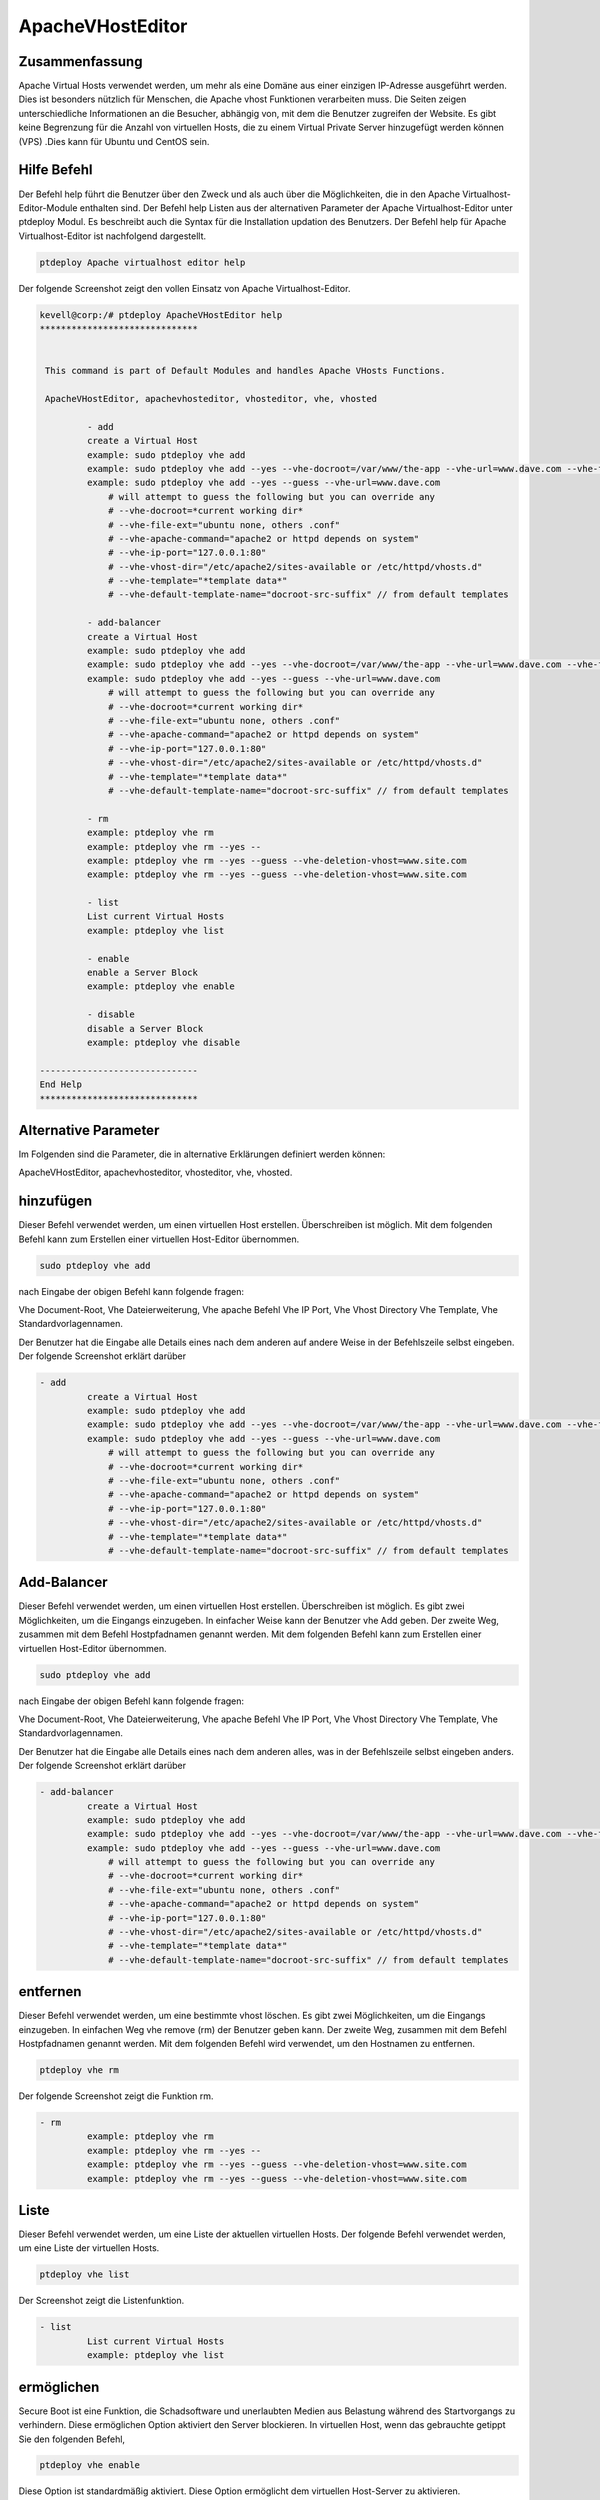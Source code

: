 ===========================
ApacheVHostEditor
===========================

Zusammenfassung
------------------------

Apache Virtual Hosts verwendet werden, um mehr als eine Domäne aus einer einzigen IP-Adresse ausgeführt werden. Dies ist besonders nützlich für Menschen, die Apache vhost Funktionen verarbeiten muss. Die Seiten zeigen unterschiedliche Informationen an die Besucher, abhängig von, mit dem die Benutzer zugreifen der Website. Es gibt keine Begrenzung für die Anzahl von virtuellen Hosts, die zu einem Virtual Private Server hinzugefügt werden können (VPS) .Dies kann für Ubuntu und CentOS sein.

Hilfe Befehl
-----------------------

Der Befehl help führt die Benutzer über den Zweck und als auch über die Möglichkeiten, die in den Apache Virtualhost-Editor-Module enthalten sind. Der Befehl help Listen aus der alternativen Parameter der Apache Virtualhost-Editor
unter ptdeploy Modul. Es beschreibt auch die Syntax für die Installation updation des Benutzers. Der Befehl help für Apache Virtualhost-Editor ist nachfolgend dargestellt.

.. code-block:: bash

	ptdeploy Apache virtualhost editor help

Der folgende Screenshot zeigt den vollen Einsatz von Apache Virtualhost-Editor.

.. code-block:: bash


 kevell@corp:/# ptdeploy ApacheVHostEditor help
 ******************************


  This command is part of Default Modules and handles Apache VHosts Functions.

  ApacheVHostEditor, apachevhosteditor, vhosteditor, vhe, vhosted

          - add
          create a Virtual Host
          example: sudo ptdeploy vhe add
          example: sudo ptdeploy vhe add --yes --vhe-docroot=/var/www/the-app --vhe-url=www.dave.com --vhe-file-ext="" --vhe-apache-command="apache2" --vhe-ip-port="127.0.0.1:80" --vhe-vhost-dir="/etc/apache2/sites-available" --vhe-template="*template data*"
          example: sudo ptdeploy vhe add --yes --guess --vhe-url=www.dave.com
              # will attempt to guess the following but you can override any
              # --vhe-docroot=*current working dir*
              # --vhe-file-ext="ubuntu none, others .conf"
              # --vhe-apache-command="apache2 or httpd depends on system"
              # --vhe-ip-port="127.0.0.1:80"
              # --vhe-vhost-dir="/etc/apache2/sites-available or /etc/httpd/vhosts.d"
              # --vhe-template="*template data*"
              # --vhe-default-template-name="docroot-src-suffix" // from default templates

          - add-balancer
          create a Virtual Host
          example: sudo ptdeploy vhe add
          example: sudo ptdeploy vhe add --yes --vhe-docroot=/var/www/the-app --vhe-url=www.dave.com --vhe-file-ext="" --vhe-apache-command="apache2" --vhe-ip-port="127.0.0.1:80" --vhe-vhost-dir="/etc/apache2/sites-available" --vhe-template="*template data*"
          example: sudo ptdeploy vhe add --yes --guess --vhe-url=www.dave.com
              # will attempt to guess the following but you can override any
              # --vhe-docroot=*current working dir*
              # --vhe-file-ext="ubuntu none, others .conf"
              # --vhe-apache-command="apache2 or httpd depends on system"
              # --vhe-ip-port="127.0.0.1:80"
              # --vhe-vhost-dir="/etc/apache2/sites-available or /etc/httpd/vhosts.d"
              # --vhe-template="*template data*"
              # --vhe-default-template-name="docroot-src-suffix" // from default templates

          - rm
          example: ptdeploy vhe rm
          example: ptdeploy vhe rm --yes --
          example: ptdeploy vhe rm --yes --guess --vhe-deletion-vhost=www.site.com
          example: ptdeploy vhe rm --yes --guess --vhe-deletion-vhost=www.site.com

          - list
          List current Virtual Hosts
          example: ptdeploy vhe list

          - enable
          enable a Server Block
          example: ptdeploy vhe enable

          - disable
          disable a Server Block
          example: ptdeploy vhe disable

 ------------------------------
 End Help
 ******************************

Alternative Parameter
-----------------------------------

Im Folgenden sind die Parameter, die in alternative Erklärungen definiert werden können:

ApacheVHostEditor, apachevhosteditor, vhosteditor, vhe, vhosted.

hinzufügen
--------------

Dieser Befehl verwendet werden, um einen virtuellen Host erstellen. Überschreiben ist möglich. Mit dem folgenden Befehl kann zum Erstellen einer virtuellen Host-Editor übernommen.

.. code-block:: bash

	sudo ptdeploy vhe add

nach Eingabe der obigen Befehl kann folgende fragen:

Vhe Document-Root, Vhe Dateierweiterung, Vhe apache Befehl Vhe IP Port, Vhe Vhost Directory Vhe Template, Vhe Standardvorlagennamen.

Der Benutzer hat die Eingabe alle Details eines nach dem anderen auf andere Weise in der Befehlszeile selbst eingeben. Der folgende Screenshot erklärt darüber

.. code-block:: bash


 - add
          create a Virtual Host
          example: sudo ptdeploy vhe add
          example: sudo ptdeploy vhe add --yes --vhe-docroot=/var/www/the-app --vhe-url=www.dave.com --vhe-file-ext="" --vhe-apache-command="apache2" --vhe-ip-port="127.0.0.1:80" --vhe-vhost-dir="/etc/apache2/sites-available" --vhe-template="*template data*"
          example: sudo ptdeploy vhe add --yes --guess --vhe-url=www.dave.com
              # will attempt to guess the following but you can override any
              # --vhe-docroot=*current working dir*
              # --vhe-file-ext="ubuntu none, others .conf"
              # --vhe-apache-command="apache2 or httpd depends on system"
              # --vhe-ip-port="127.0.0.1:80"
              # --vhe-vhost-dir="/etc/apache2/sites-available or /etc/httpd/vhosts.d"
              # --vhe-template="*template data*"
              # --vhe-default-template-name="docroot-src-suffix" // from default templates


Add-Balancer
---------------------

Dieser Befehl verwendet werden, um einen virtuellen Host erstellen. Überschreiben ist möglich. Es gibt zwei Möglichkeiten, um die Eingangs einzugeben. In einfacher Weise kann der Benutzer vhe Add geben. Der zweite Weg, zusammen mit dem Befehl Hostpfadnamen genannt werden. Mit dem folgenden Befehl kann zum Erstellen einer virtuellen Host-Editor übernommen.

.. code-block:: bash

	sudo ptdeploy vhe add

nach Eingabe der obigen Befehl kann folgende fragen:

Vhe Document-Root, Vhe Dateierweiterung, Vhe apache Befehl Vhe IP Port, Vhe Vhost Directory Vhe Template, Vhe Standardvorlagennamen.

Der Benutzer hat die Eingabe alle Details eines nach dem anderen alles, was in der Befehlszeile selbst eingeben anders. Der folgende Screenshot erklärt
darüber

.. code-block:: bash

 - add-balancer
          create a Virtual Host
          example: sudo ptdeploy vhe add
          example: sudo ptdeploy vhe add --yes --vhe-docroot=/var/www/the-app --vhe-url=www.dave.com --vhe-file-ext="" --vhe-apache-command="apache2" --vhe-ip-port="127.0.0.1:80" --vhe-vhost-dir="/etc/apache2/sites-available" --vhe-template="*template data*"
          example: sudo ptdeploy vhe add --yes --guess --vhe-url=www.dave.com
              # will attempt to guess the following but you can override any
              # --vhe-docroot=*current working dir*
              # --vhe-file-ext="ubuntu none, others .conf"
              # --vhe-apache-command="apache2 or httpd depends on system"
              # --vhe-ip-port="127.0.0.1:80"
              # --vhe-vhost-dir="/etc/apache2/sites-available or /etc/httpd/vhosts.d"
              # --vhe-template="*template data*"
              # --vhe-default-template-name="docroot-src-suffix" // from default templates

entfernen
-------------

Dieser Befehl verwendet werden, um eine bestimmte vhost löschen. Es gibt zwei Möglichkeiten, um die Eingangs einzugeben. In einfachen Weg vhe remove (rm) der Benutzer geben kann. Der zweite Weg, zusammen mit dem Befehl Hostpfadnamen genannt werden. Mit dem folgenden Befehl wird verwendet, um den Hostnamen zu entfernen.

.. code-block:: bash

        ptdeploy vhe rm

Der folgende Screenshot zeigt die Funktion rm.

.. code-block:: bash

 - rm
          example: ptdeploy vhe rm
          example: ptdeploy vhe rm --yes --
          example: ptdeploy vhe rm --yes --guess --vhe-deletion-vhost=www.site.com
          example: ptdeploy vhe rm --yes --guess --vhe-deletion-vhost=www.site.com

Liste
--------

Dieser Befehl verwendet werden, um eine Liste der aktuellen virtuellen Hosts. Der folgende Befehl verwendet werden, um eine Liste der virtuellen Hosts.

.. code-block:: bash

	ptdeploy vhe list

Der Screenshot zeigt die Listenfunktion.

.. code-block:: bash

 - list
          List current Virtual Hosts
          example: ptdeploy vhe list


ermöglichen
------------------

Secure Boot ist eine Funktion, die Schadsoftware und unerlaubten Medien aus Belastung während des Startvorgangs zu verhindern. Diese ermöglichen Option aktiviert den Server blockieren. In virtuellen Host, wenn das gebrauchte getippt Sie den folgenden Befehl,

.. code-block:: bash
   
	ptdeploy vhe enable

Diese Option ist standardmäßig aktiviert. Diese Option ermöglicht dem virtuellen Host-Server zu aktivieren.

Vorlagen-Modul entwickeln viele der grundlegenden Fähigkeiten benötigt, um hochleistungsfähige Umgebungen durch unser Verständnis der Wechselwirkungen zwischen Menschen, Prozesse und Technologien zu bedienen. Der folgende Screenshot erklärt die gleiche.

.. code-block:: bash

 - enable
          enable a Server Block
          example: ptdeploy vhe enable


Deaktivieren
-----------------

Diese disable verwendet, um den Server zu deaktivieren. Inaktive oder Leerlauf befindlichen virtuellen Host-Editor-Verbindungen werden in der Regel durch den Server nach einem bestimmten Zeitraum getrennt wird. Mit dem folgenden Befehl wird verwendet, um den virtuellen Host-Editor zu deaktivieren.

.. code-block:: bash
   
	ptdeploy vhe disable

Nachdem Sie diesen Befehl kann der Benutzer aufgefordert, den Server zu deaktivieren. Wenn die Benutzereingaben, wie es ja den Server zu deaktivieren, dh es wird nicht zulassen, dass jeder Körper in diesem Server zu arbeiten.

Der folgende Screenshot visualisieren offenbar.

.. code-block:: bash

 - disable
          disable a Server Block
          example: ptdeploy vhe disable

Vorteile
---------------

* Multi Benutzer gleichzeitig zugreifen können.
* Der Benutzer kann hinzufügen oder entfernen, virtuellen Hosts.
* Der virtuelle Host-Editor aktivieren oder deaktivieren können den virtuellen Host nach Wunsch des Benutzers.
* Nicht Groß- und Kleinschreibung.
* Well-to-do in Ubuntu und CentOS.
